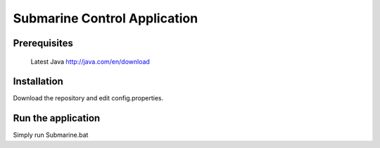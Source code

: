 Submarine Control Application
==============================

Prerequisites
-------------

 Latest Java
 http://java.com/en/download

Installation
------------

Download the repository and edit config.properties. 

Run the application
-------------------

Simply run Submarine.bat
